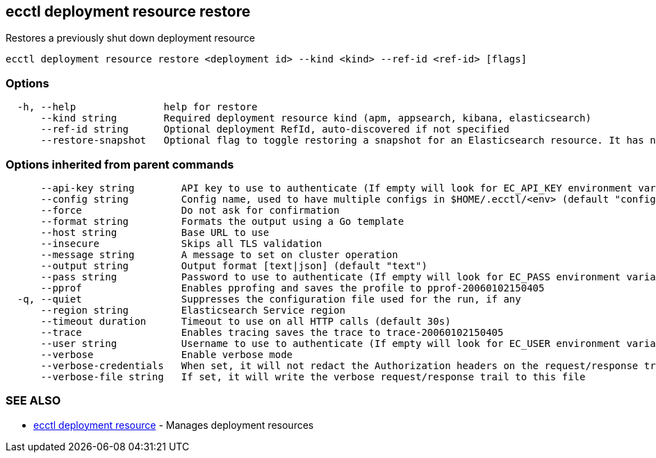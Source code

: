 [#ecctl_deployment_resource_restore]
== ecctl deployment resource restore

Restores a previously shut down deployment resource

----
ecctl deployment resource restore <deployment id> --kind <kind> --ref-id <ref-id> [flags]
----

[float]
=== Options

----
  -h, --help               help for restore
      --kind string        Required deployment resource kind (apm, appsearch, kibana, elasticsearch)
      --ref-id string      Optional deployment RefId, auto-discovered if not specified
      --restore-snapshot   Optional flag to toggle restoring a snapshot for an Elasticsearch resource. It has no effect for other resources
----

[float]
=== Options inherited from parent commands

----
      --api-key string        API key to use to authenticate (If empty will look for EC_API_KEY environment variable)
      --config string         Config name, used to have multiple configs in $HOME/.ecctl/<env> (default "config")
      --force                 Do not ask for confirmation
      --format string         Formats the output using a Go template
      --host string           Base URL to use
      --insecure              Skips all TLS validation
      --message string        A message to set on cluster operation
      --output string         Output format [text|json] (default "text")
      --pass string           Password to use to authenticate (If empty will look for EC_PASS environment variable)
      --pprof                 Enables pprofing and saves the profile to pprof-20060102150405
  -q, --quiet                 Suppresses the configuration file used for the run, if any
      --region string         Elasticsearch Service region
      --timeout duration      Timeout to use on all HTTP calls (default 30s)
      --trace                 Enables tracing saves the trace to trace-20060102150405
      --user string           Username to use to authenticate (If empty will look for EC_USER environment variable)
      --verbose               Enable verbose mode
      --verbose-credentials   When set, it will not redact the Authorization headers on the request/response trail
      --verbose-file string   If set, it will write the verbose request/response trail to this file
----

[float]
=== SEE ALSO

* xref:ecctl_deployment_resource[ecctl deployment resource]	 - Manages deployment resources
